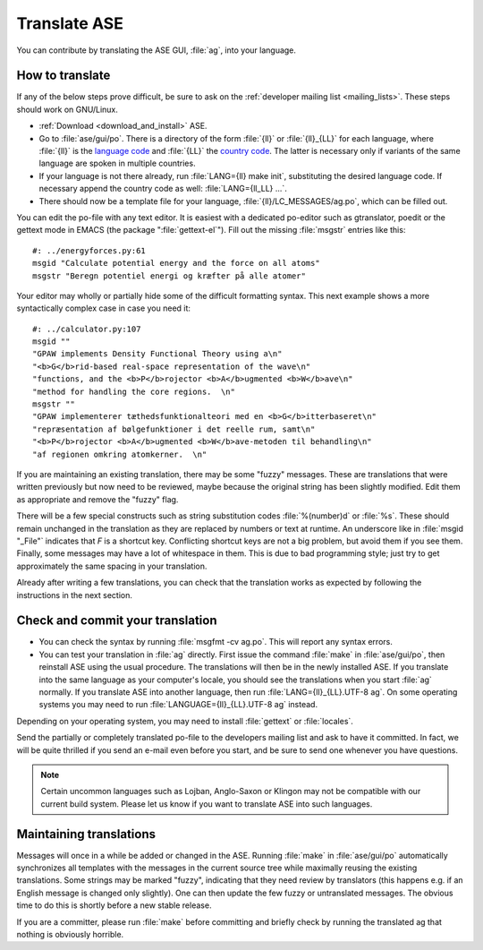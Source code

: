 .. _translate:

Translate ASE
=============

You can contribute by translating the ASE GUI, :file:`ag`, into your language.


How to translate
----------------

If any of the below steps prove difficult, be sure to ask on the
:ref:`developer mailing list <mailing_lists>`.  These steps should work on GNU/Linux.

* :ref:`Download <download_and_install>` ASE.
* Go to :file:`ase/gui/po`.  There is a directory of the form :file:`{ll}` or :file:`{ll}_{LL}` for each language, where :file:`{ll}` is the `language code`_ and :file:`{LL}` the `country code`_.  The latter is necessary only if variants of the same language are spoken in multiple countries.
* If your language is not there already, run :file:`LANG={ll} make init`, substituting the desired language code.  If necessary append the country code as well: :file:`LANG={ll_LL} ...`.
* There should now be a template file for your language, :file:`{ll}/LC_MESSAGES/ag.po`, which can be filled out.

You can edit the po-file with any text editor.  It is easiest with a dedicated po-editor such as gtranslator, poedit or the gettext mode in EMACS (the package ":file:`gettext-el`").  Fill out the missing :file:`msgstr` entries like this::

  #: ../energyforces.py:61
  msgid "Calculate potential energy and the force on all atoms"
  msgstr "Beregn potentiel energi og kræfter på alle atomer"

Your editor may wholly or partially hide some of the difficult
formatting syntax.  This next example shows a more syntactically
complex case in case you need it::

  #: ../calculator.py:107
  msgid ""
  "GPAW implements Density Functional Theory using a\n"
  "<b>G</b>rid-based real-space representation of the wave\n"
  "functions, and the <b>P</b>rojector <b>A</b>ugmented <b>W</b>ave\n"
  "method for handling the core regions.  \n"
  msgstr ""
  "GPAW implementerer tæthedsfunktionalteori med en <b>G</b>itterbaseret\n"
  "repræsentation af bølgefunktioner i det reelle rum, samt\n"
  "<b>P</b>rojector <b>A</b>ugmented <b>W</b>ave-metoden til behandling\n"
  "af regionen omkring atomkerner.  \n"

If you are maintaining an existing translation, there may be some
"fuzzy" messages.  These are translations that were written
previously but now need to be reviewed, maybe because the original
string has been slightly modified.  Edit them as appropriate and remove the
"fuzzy" flag.

There will be a few special constructs such as string substitution
codes :file:`%(number)d` or :file:`%s`.  These should remain unchanged
in the translation as they are replaced by numbers or text at runtime.
An underscore like in :file:`msgid "_File"` indicates that `F` is a
shortcut key.  Conflicting shortcut keys are not a big problem, but
avoid them if you see them.  Finally, some messages may have a lot of
whitespace in them.  This is due to bad programming style; just try to
get approximately the same spacing in your translation.

Already after writing a few translations, you can check that the
translation works as expected by following the instructions in the
next section.

Check and commit your translation
---------------------------------

* You can check the syntax by running :file:`msgfmt -cv ag.po`.  This will report any syntax errors.

* You can test your translation in :file:`ag` directly.  First issue
  the command :file:`make` in :file:`ase/gui/po`, then reinstall ASE
  using the usual procedure.  The translations will then be in the
  newly installed ASE.  If you translate into the same language as
  your computer's locale, you should see the translations when you
  start :file:`ag` normally.  If you translate ASE into another
  language, then run :file:`LANG={ll}_{LL}.UTF-8 ag`.  On some
  operating systems you may need to run
  :file:`LANGUAGE={ll}_{LL}.UTF-8 ag` instead.

Depending on your operating system, you may need to install
:file:`gettext` or :file:`locales`.

Send the partially or completely translated po-file to the developers
mailing list and ask to have it committed.  In fact, we will be quite thrilled
if you send an e-mail even before you start, and be sure to send one
whenever you have questions.

.. note::

  Certain uncommon languages such as Lojban, Anglo-Saxon or Klingon
  may not be compatible with our current build system.  Please let us
  know if you want to translate ASE into such languages.

Maintaining translations
------------------------

Messages will once in a while be added or changed in the ASE.  Running
:file:`make` in :file:`ase/gui/po` automatically synchronizes all templates with
the messages in the current source tree while maximally reusing the
existing translations.  Some strings may be marked "fuzzy", indicating
that they need review by translators (this happens e.g. if an English
message is changed only slightly).  One can then update the few fuzzy
or untranslated messages.  The obvious time to do this is shortly
before a new stable release.

If you are a committer, please run :file:`make` before committing and
briefly check by running the translated ag that nothing is obviously horrible.

.. _language code: http://www.gnu.org/software/gettext/manual/gettext.html#Language-Codes
.. _country code: http://www.gnu.org/software/gettext/manual/gettext.html#Country-Codes

